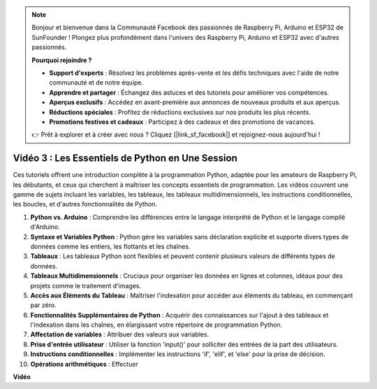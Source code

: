 .. note::

    Bonjour et bienvenue dans la Communauté Facebook des passionnés de Raspberry Pi, Arduino et ESP32 de SunFounder ! Plongez plus profondément dans l'univers des Raspberry Pi, Arduino et ESP32 avec d'autres passionnés.

    **Pourquoi rejoindre ?**

    - **Support d'experts** : Résolvez les problèmes après-vente et les défis techniques avec l'aide de notre communauté et de notre équipe.
    - **Apprendre et partager** : Échangez des astuces et des tutoriels pour améliorer vos compétences.
    - **Aperçus exclusifs** : Accédez en avant-première aux annonces de nouveaux produits et aux aperçus.
    - **Réductions spéciales** : Profitez de réductions exclusives sur nos produits les plus récents.
    - **Promotions festives et cadeaux** : Participez à des cadeaux et des promotions de vacances.

    👉 Prêt à explorer et à créer avec nous ? Cliquez [|link_sf_facebook|] et rejoignez-nous aujourd'hui !

Vidéo 3 : Les Essentiels de Python en Une Session
=======================================================================================

Ces tutoriels offrent une introduction complète à la programmation Python, adaptée pour les amateurs de Raspberry Pi, les débutants,
et ceux qui cherchent à maîtriser les concepts essentiels de programmation.
Les vidéos couvrent une gamme de sujets incluant les variables, les tableaux, les tableaux multidimensionnels, les instructions conditionnelles, les boucles, et d'autres fonctionnalités de Python.


1. **Python vs. Arduino** : Comprendre les différences entre le langage interprété de Python et le langage compilé d'Arduino.
2. **Syntaxe et Variables Python** : Python gère les variables sans déclaration explicite et supporte divers types de données comme les entiers, les flottants et les chaînes.
3. **Tableaux** : Les tableaux Python sont flexibles et peuvent contenir plusieurs valeurs de différents types de données.
4. **Tableaux Multidimensionnels** : Cruciaux pour organiser les données en lignes et colonnes, idéaux pour des projets comme le traitement d'images.
5. **Accès aux Éléments du Tableau** : Maîtriser l'indexation pour accéder aux éléments du tableau, en commençant par zéro.
6. **Fonctionnalités Supplémentaires de Python** : Acquérir des connaissances sur l'ajout à des tableaux et l'indexation dans les chaînes, en élargissant votre répertoire de programmation Python.
7. **Affectation de variables** : Attribuer des valeurs aux variables.
8. **Prise d'entrée utilisateur** : Utiliser la fonction 'input()' pour solliciter des entrées de la part des utilisateurs.
9. **Instructions conditionnelles** : Implémenter les instructions 'if', 'elif', et 'else' pour la prise de décision.
10. **Opérations arithmétiques** : Effectuer


**Vidéo**

.. raw:: html

    <iframe width="700" height="500" src="https://www.youtube.com/embed/Wabv5e0KQaU?si=8LyMGslP04JjjpMS" title="Lecteur vidéo YouTube" frameborder="0" allow="accelerometer; autoplay; clipboard-write; encrypted-media; gyroscope; picture-in-picture; web-share" allowfullscreen></iframe>
